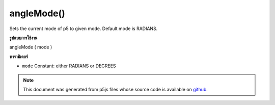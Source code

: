 .. raw:: html

	<script src="https://sketch.netpie.io/widget/p5-widget.js"></script>

angleMode()
===========

Sets the current mode of p5 to given mode. Default mode is RADIANS.

.. Sets the current mode of p5 to given mode. Default mode is RADIANS.
**รูปแบบการใช้งาน**

angleMode ( mode )

**พารามิเตอร์**

- ``mode``  Constant: either RADIANS or DEGREES

.. ``mode``  Constant: either RADIANS or DEGREES

.. raw:: html

	<script type="text/p5" data-autoplay data-hide-sourcecode>
	function draw(){
	  background(204);
	  angleMode(DEGREES); // Change the mode to DEGREES
	  var a = atan2(mouseY-height/2, mouseX-width/2);
	  translate(width/2, height/2);
	  push();
	  rotate(a);
	  rect(-20, -5, 40, 10); // Larger rectangle is rotating in degrees
	  pop();
	  angleMode(RADIANS); // Change the mode to RADIANS
	  rotate(a); // var a stays the same
	  rect(-40, -5, 20, 10); // Smaller rectangle is rotating in radians
	}

	</script>

	<br><br>

.. note:: This document was generated from p5js files whose source code is available on `github <https://github.com/processing/p5.js>`_.

